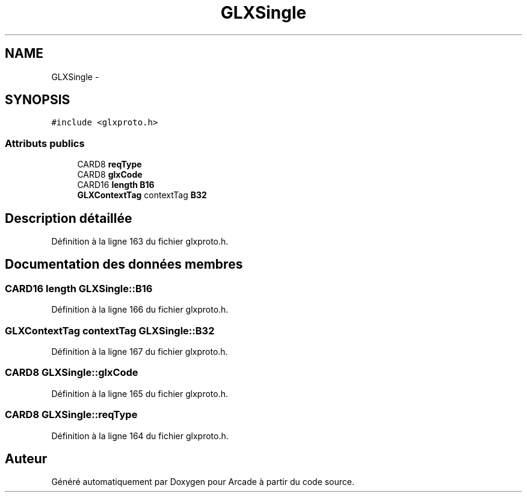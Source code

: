.TH "GLXSingle" 3 "Jeudi 31 Mars 2016" "Version 1" "Arcade" \" -*- nroff -*-
.ad l
.nh
.SH NAME
GLXSingle \- 
.SH SYNOPSIS
.br
.PP
.PP
\fC#include <glxproto\&.h>\fP
.SS "Attributs publics"

.in +1c
.ti -1c
.RI "CARD8 \fBreqType\fP"
.br
.ti -1c
.RI "CARD8 \fBglxCode\fP"
.br
.ti -1c
.RI "CARD16 \fBlength\fP \fBB16\fP"
.br
.ti -1c
.RI "\fBGLXContextTag\fP contextTag \fBB32\fP"
.br
.in -1c
.SH "Description détaillée"
.PP 
Définition à la ligne 163 du fichier glxproto\&.h\&.
.SH "Documentation des données membres"
.PP 
.SS "CARD16 \fBlength\fP GLXSingle::B16"

.PP
Définition à la ligne 166 du fichier glxproto\&.h\&.
.SS "\fBGLXContextTag\fP contextTag GLXSingle::B32"

.PP
Définition à la ligne 167 du fichier glxproto\&.h\&.
.SS "CARD8 GLXSingle::glxCode"

.PP
Définition à la ligne 165 du fichier glxproto\&.h\&.
.SS "CARD8 GLXSingle::reqType"

.PP
Définition à la ligne 164 du fichier glxproto\&.h\&.

.SH "Auteur"
.PP 
Généré automatiquement par Doxygen pour Arcade à partir du code source\&.
